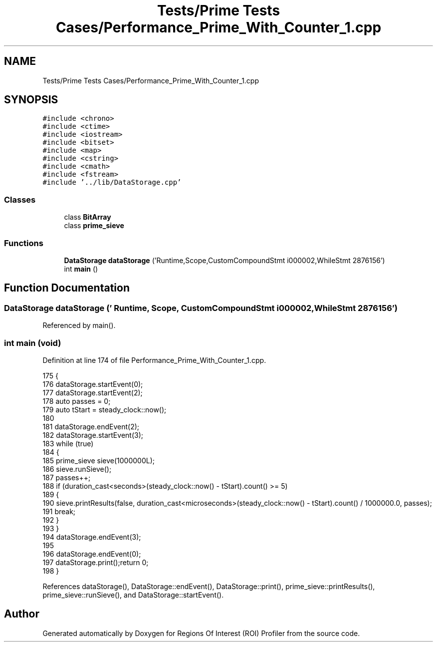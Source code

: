 .TH "Tests/Prime Tests Cases/Performance_Prime_With_Counter_1.cpp" 3 "Sat Feb 12 2022" "Version 1.2" "Regions Of Interest (ROI) Profiler" \" -*- nroff -*-
.ad l
.nh
.SH NAME
Tests/Prime Tests Cases/Performance_Prime_With_Counter_1.cpp
.SH SYNOPSIS
.br
.PP
\fC#include <chrono>\fP
.br
\fC#include <ctime>\fP
.br
\fC#include <iostream>\fP
.br
\fC#include <bitset>\fP
.br
\fC#include <map>\fP
.br
\fC#include <cstring>\fP
.br
\fC#include <cmath>\fP
.br
\fC#include <fstream>\fP
.br
\fC#include '\&.\&./lib/DataStorage\&.cpp'\fP
.br

.SS "Classes"

.in +1c
.ti -1c
.RI "class \fBBitArray\fP"
.br
.ti -1c
.RI "class \fBprime_sieve\fP"
.br
.in -1c
.SS "Functions"

.in +1c
.ti -1c
.RI "\fBDataStorage\fP \fBdataStorage\fP ('Runtime,Scope,CustomCompoundStmt i000002,WhileStmt 2876156')"
.br
.ti -1c
.RI "int \fBmain\fP ()"
.br
.in -1c
.SH "Function Documentation"
.PP 
.SS "\fBDataStorage\fP dataStorage (' Runtime, Scope, CustomCompoundStmt i000002, WhileStmt 2876156')"

.PP
Referenced by main()\&.
.SS "int main (void)"

.PP
Definition at line 174 of file Performance_Prime_With_Counter_1\&.cpp\&.
.PP
.nf
175 {
176 dataStorage\&.startEvent(0);
177     dataStorage\&.startEvent(2);
178 auto passes = 0;
179     auto tStart = steady_clock::now();
180 
181     dataStorage\&.endEvent(2);
182 dataStorage\&.startEvent(3);
183 while (true)
184     {
185         prime_sieve sieve(1000000L);
186         sieve\&.runSieve();
187         passes++;
188         if (duration_cast<seconds>(steady_clock::now() - tStart)\&.count() >= 5)
189         {
190             sieve\&.printResults(false, duration_cast<microseconds>(steady_clock::now() - tStart)\&.count() / 1000000\&.0, passes);
191             break;
192         }
193     }
194 dataStorage\&.endEvent(3);
195 
196     dataStorage\&.endEvent(0);
197 dataStorage\&.print();return 0;
198 }
.fi
.PP
References dataStorage(), DataStorage::endEvent(), DataStorage::print(), prime_sieve::printResults(), prime_sieve::runSieve(), and DataStorage::startEvent()\&.
.SH "Author"
.PP 
Generated automatically by Doxygen for Regions Of Interest (ROI) Profiler from the source code\&.
